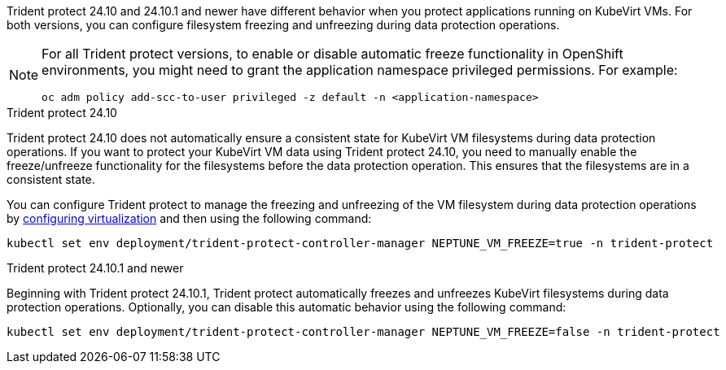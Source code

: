 Trident protect 24.10 and 24.10.1 and newer have different behavior when you protect applications running on KubeVirt VMs. For both versions, you can configure filesystem freezing and unfreezing during data protection operations.

[NOTE]
=====
For all Trident protect versions, to enable or disable automatic freeze functionality in OpenShift environments, you might need to grant the application namespace privileged permissions. For example:
[source,console]
----
oc adm policy add-scc-to-user privileged -z default -n <application-namespace>
----
=====

.Trident protect 24.10
Trident protect 24.10 does not automatically ensure a consistent state for KubeVirt VM filesystems during data protection operations. If you want to protect your KubeVirt VM data using Trident protect 24.10, you need to manually enable the freeze/unfreeze functionality for the filesystems before the data protection operation. This ensures that the filesystems are in a consistent state.

You can configure Trident protect to manage the freezing and unfreezing of the VM filesystem during data protection operations by link:https://docs.openshift.com/container-platform/4.16/virt/install/installing-virt.html[configuring virtualization^] and then using the following command:
[source,console]
----
kubectl set env deployment/trident-protect-controller-manager NEPTUNE_VM_FREEZE=true -n trident-protect
----

.Trident protect 24.10.1 and newer
Beginning with Trident protect 24.10.1, Trident protect automatically freezes and unfreezes KubeVirt filesystems during data protection operations. Optionally, you can disable this automatic behavior using the following command:

[source,console]
----
kubectl set env deployment/trident-protect-controller-manager NEPTUNE_VM_FREEZE=false -n trident-protect
----